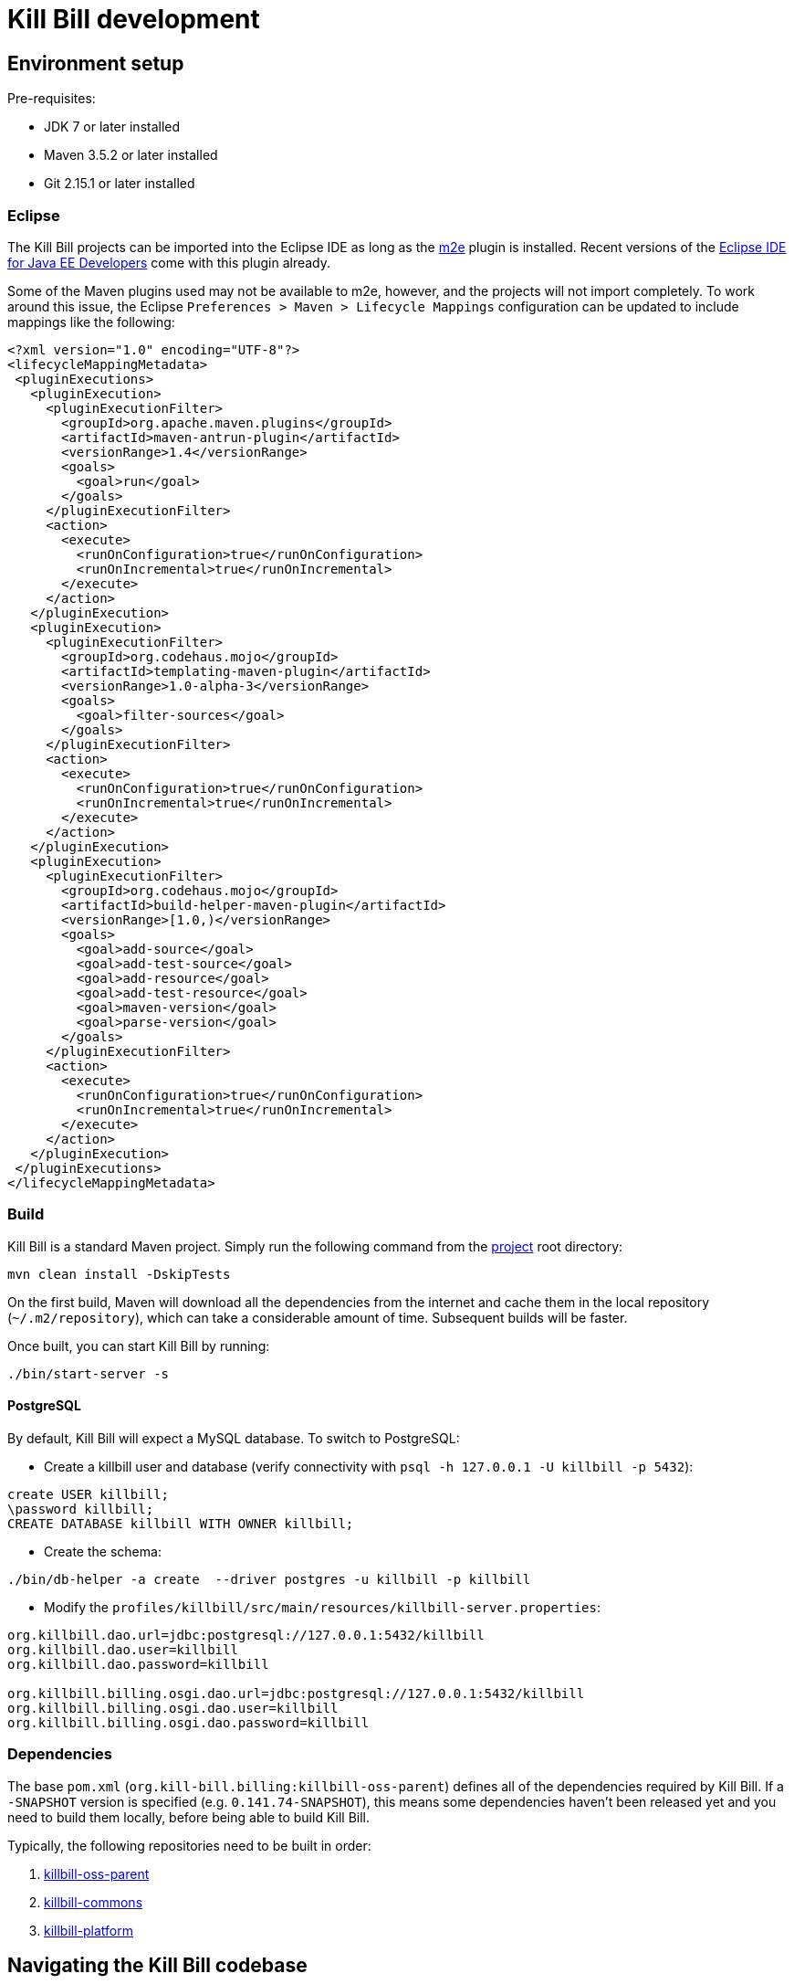 = Kill Bill development

== Environment setup

Pre-requisites:

* JDK 7 or later installed
* Maven 3.5.2 or later installed
* Git 2.15.1 or later installed

=== Eclipse

The Kill Bill projects can be imported into the Eclipse IDE as long as the https://www.eclipse.org/m2e/[m2e] plugin is installed. Recent versions of the https://www.eclipse.org/downloads/eclipse-packages/[Eclipse IDE for Java EE Developers] come with this plugin already.

Some of the Maven plugins used may not be available to m2e, however, and the projects will not import completely. To work around this issue, the Eclipse `Preferences > Maven > Lifecycle Mappings` configuration can be updated to include mappings like the following:

[source,bash]
----
<?xml version="1.0" encoding="UTF-8"?>
<lifecycleMappingMetadata>
 <pluginExecutions>
   <pluginExecution>
     <pluginExecutionFilter>
       <groupId>org.apache.maven.plugins</groupId>
       <artifactId>maven-antrun-plugin</artifactId>
       <versionRange>1.4</versionRange>
       <goals>
         <goal>run</goal>
       </goals>
     </pluginExecutionFilter>
     <action>
       <execute>
         <runOnConfiguration>true</runOnConfiguration>
         <runOnIncremental>true</runOnIncremental>
       </execute>
     </action>
   </pluginExecution>
   <pluginExecution>
     <pluginExecutionFilter>
       <groupId>org.codehaus.mojo</groupId>
       <artifactId>templating-maven-plugin</artifactId>
       <versionRange>1.0-alpha-3</versionRange>
       <goals>
         <goal>filter-sources</goal>
       </goals>
     </pluginExecutionFilter>
     <action>
       <execute>
         <runOnConfiguration>true</runOnConfiguration>
         <runOnIncremental>true</runOnIncremental>
       </execute>
     </action>
   </pluginExecution>
   <pluginExecution>
     <pluginExecutionFilter>
       <groupId>org.codehaus.mojo</groupId>
       <artifactId>build-helper-maven-plugin</artifactId>
       <versionRange>[1.0,)</versionRange>
       <goals>
         <goal>add-source</goal>
         <goal>add-test-source</goal>
         <goal>add-resource</goal>
         <goal>add-test-resource</goal>
         <goal>maven-version</goal>
         <goal>parse-version</goal>
       </goals>
     </pluginExecutionFilter>
     <action>
       <execute>
         <runOnConfiguration>true</runOnConfiguration>
         <runOnIncremental>true</runOnIncremental>
       </execute>
     </action>
   </pluginExecution>
 </pluginExecutions>
</lifecycleMappingMetadata>
----


=== Build

Kill Bill is a standard Maven project. Simply run the following command from the https://github.com/killbill/killbill[project] root directory:

[source,bash]
----
mvn clean install -DskipTests
----

On the first build, Maven will download all the dependencies from the internet and cache them in the local repository (`~/.m2/repository`), which can take a considerable amount of time. Subsequent builds will be faster.

Once built, you can start Kill Bill by running:

[source,bash]
----
./bin/start-server -s
----

==== PostgreSQL

By default, Kill Bill will expect a MySQL database. To switch to PostgreSQL:

* Create a killbill user and database (verify connectivity with `psql -h 127.0.0.1 -U killbill -p 5432`):
[source,postgresql]
----
create USER killbill;
\password killbill;
CREATE DATABASE killbill WITH OWNER killbill;
----
* Create the schema:
[source,bash]
----
./bin/db-helper -a create  --driver postgres -u killbill -p killbill
----
* Modify the `profiles/killbill/src/main/resources/killbill-server.properties`:
[source,properties]
----
org.killbill.dao.url=jdbc:postgresql://127.0.0.1:5432/killbill
org.killbill.dao.user=killbill
org.killbill.dao.password=killbill

org.killbill.billing.osgi.dao.url=jdbc:postgresql://127.0.0.1:5432/killbill
org.killbill.billing.osgi.dao.user=killbill
org.killbill.billing.osgi.dao.password=killbill
----

=== Dependencies

The base `pom.xml` (`org.kill-bill.billing:killbill-oss-parent`) defines all of the dependencies required by Kill Bill. If a `-SNAPSHOT` version is specified (e.g. `0.141.74-SNAPSHOT`), this means some dependencies haven't been released yet and you need to build them locally, before being able to build Kill Bill.

Typically, the following repositories need to be built in order:

1. https://github.com/killbill/killbill-oss-parent[killbill-oss-parent]
2. https://github.com/killbill/killbill-commons[killbill-commons]
3. https://github.com/killbill/killbill-platform[killbill-platform]

== Navigating the Kill Bill codebase

It can be quite daunting to start poking around the Kill Bill codebase, as the code is scattered over various repositories. Here is a primer on how to get started.

=== Core system

* https://github.com/killbill/killbill-api: Java APIs, used when embedding Kill Bill (advanced users), by the REST API layer (internally) as well as by plugins, which need to interact with the core system.
* https://github.com/killbill/killbill-plugin-api: Java Plugin APIs, which need to be implemented by plugin developers.
* https://github.com/killbill/killbill-commons: similar in concept to Apache Commons, repository of re-useable components. You could use these in your projects even outside of the Kill Bill environment.
* https://github.com/killbill/killbill-platform: underlying Kill Bill platform, contains code unrelated to billing and payments, such as setting up the lifecycle, the OSGI environment, the webapp container bridge, logging, etc.
* https://github.com/killbill/killbill: the Kill Bill library, containing the core of the system. It is divided into submodules, each one of them being independent (own APIs, own set of tables, etc.) and interacting with other modules either via internal Java APIs or Bus events.

The following blog posts can help provide more context on the Kill Bill architecture:

* http://killbill.io/blog/kill-bill-billing-system-architecture/
* http://killbill.io/blog/kill-bill-plugins-architecture/
* http://killbill.io/blog/persistent-bus-in-kill-bill/


=== Ecosystem

* https://github.com/killbill/killbill-integration-tests: while each repository contains its own test suites, from unit tests to functional tests (with and without a persistent layer), as well as end-to-end tests (see the `beatrix` and `profiles/killbill` tests in the main killbill repository for example), the killbill-integration-tests repository adds another set of tests which focus on long running scenarii against a running Kill Bill server. This also gives you a base framework to develop your own tests, to verify the integration of Kill Bill in your environment and to make sure it follows your business rules.
* https://github.com/killbill/killbill-client-java, https://github.com/killbill/killbill-client-ruby, etc. provide clients for the HTTP API in various languages.
* https://github.com/killbill/killbill-stripe-plugin, https://github.com/killbill/killbill-avatax-plugin, etc. provide integrations with third-party providers.
* https://github.com/killbill/killbill-analytics-plugin, etc. provide additional functionality (e.g. notification plugins).

== Date, Time and Timezone

A few general concepts around time in Kill Bill:

* Kill Bill's granularity is the day, and as a result the system will not invoice for portions of a day.
* Each account in Kill Bill has a default timezone and that timezone is used throughout the system to be able to convert a DateTime into a Date into the account Timezone.
* Kill Bill will internally use UTC for all its Datetime manipulation, but any Date information is interpreted as a Date in the account timezone.


=== Mysql Date, DateTime, Timestamp

We are only relying on date and datetime which are not sensitive to the MySQL timezone setting:

* Datetime: Storing a Datetime value into MySQL relies on `datetime` which is independent of the mysql time_zone. It is stored as a UTC value, and the selected value is always the same, regardless of the MySQL timezone.
* LocalDate: Storing a LocalDate value into MySQL relies on `date` which is also independent of the MySQL time_zone.

=== System Configuration

From an operation point of view, there are different places where timezone may be set:

1. Server on which Kill Bill runs
2. JVM setting
3. Database server

*It is required to have Kill Bill runs in UTC for correct serialization of DateTime/LocalDate.* Actually, in Java, there is no UTC timezone setting but instead `GMT`. In a first approximation, we will consider those identical, even though they are not and could lead to some rare issues.

When Kill Bill starts, it will override the default timezone if this one was specified as a system property with something different than GMT. The code will log a WARN message and proceed to do so, to avoid issues later down the road.

=== REST APIs

Kill Bill APIs that accept dates as an argument will allow for the following:

* A fully qualified Datetime (a point in time)
* A Date

If there is a need to convert from a Datetime to a Date, the conversion will occur by specifying the account timezone, so the resulting Date is as seen by the customer. This would for instance be the case when triggering a future invoice by specifying a target Datetime.

If there is a need to convert from a Date to Datetime, this is obviously more subtle as we can't infer the additional precision to compute the time. The Date is always interpreted to be a Date as seen by the customer, that is in the account timezone.

The system will use the reference time on the account in such a way that converting back from that fully qualified Datetime using the account timezone would give us back the original Date provided.

=== Multiple changes in a day

So what happens if a user is making several subscription changes within the same day?

In the default mode, Kill Bill will react to changes immediately and trigger a new invoice for each change, which in turn might result in a charge.

Let's consider the following case, where there exists 3 monthly plans (Bronze, Silver and Gold), ordered by ascending price:

* Initially, the customer is invoiced for the Bronze, from january 1st to feb 1st. By default a payment would also be made.
* On January 1st again, the customer changes its mind and moves to Silver. A new invoice is generated that will credit the full month -- including the day of january 1st -- and the new plan is now invoiced from january 1st to february 1st and the credit generated is immediately used, so in the end the customer is really only invoiced for the difference of the price between the 2 plans; Additionally, a new payment is made for that amount.
* If now the customer changes its plan on Jan 2nd, the portion from January 1st to January 2nd will be invoiced for the Silver plan and the portion from January 2nd to February 1st will be invoiced for the Gold plan.

From an entitlement point of view, the system will reflect the current plan and therefore two different calls to retrieve the plan information on January 1st may lead to different results since there was a change of plan during that day.
